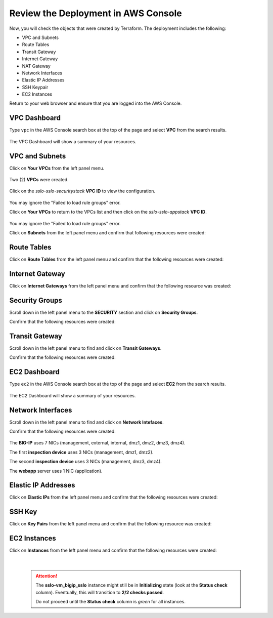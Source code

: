 Review the Deployment in AWS Console
================================================================================

Now, you will check the objects that were created by Terraform. The deployment includes the following:

- VPC and Subnets
- Route Tables
- Transit Gateway
- Internet Gateway
- NAT Gateway
- Network Interfaces
- Elastic IP Addresses
- SSH Keypair
- EC2 Instances


Return to your web browser and ensure that you are logged into the AWS Console.


VPC Dashboard
--------------------------------------------------------------------------------
Type ``vpc`` in the AWS Console search box at the top of the page and select **VPC** from the search results.

   .. image:: ./images/aws-vpc-1.png
      :align: left

The VPC Dashboard will show a summary of your resources.

   .. image:: ./images/aws-vpc-1a.png
      :align: left


VPC and Subnets
--------------------------------------------------------------------------------

Click on **Your VPCs** from the left panel menu.

   .. image:: ./images/aws-vpc-2.png
      :align: left

Two (2) **VPCs** were created.

   .. image:: ./images/aws-vpc-3.png
      :align: left


Click on the *sslo-sslo-securitystack* **VPC ID** to view the configuration.

   .. image:: ./images/aws-vpc-4.png
      :align: left

You may ignore the "Failed to load rule groups" error.


Click on **Your VPCs** to return to the VPCs list and then click on the *sslo-sslo-appstack* **VPC ID**.

   .. image:: ./images/aws-vpc-5.png
      :align: left

You may ignore the "Failed to load rule groups" error.

Click on **Subnets** from the left panel menu and confirm that following resources were created:

   .. image:: ./images/aws-vpc-subnets.png
      :align: left


Route Tables
--------------------------------------------------------------------------------
Click on **Route Tables** from the left panel menu and confirm that the following resources were created:

   .. image:: ./images/aws-vpc-rt.png
      :align: left


Internet Gateway
--------------------------------------------------------------------------------
Click on **Internet Gateways** from the left panel menu and confirm that the following resource was created:

   .. image:: ./images/aws-vpc-igw.png
      :align: left


Security Groups
--------------------------------------------------------------------------------
Scroll down in the left panel menu to the **SECURITY** section and click on **Security Groups**.

Confirm that the following resources were created:

   .. image:: ./images/aws-vpc-sg.png
      :align: left


Transit Gateway
--------------------------------------------------------------------------------
Scroll down in the left panel menu to find and click on **Transit Gateways**.

Confirm that the following resources were created:

   .. image:: ./images/aws-vpc-tgw.png
      :align: left


EC2 Dashboard
--------------------------------------------------------------------------------
Type ``ec2`` in the AWS Console search box at the top of the page and select **EC2** from the search results.

   .. image:: ./images/aws-ec2-1.png
      :align: left


The EC2 Dashboard will show a summary of your resources.

   .. image:: ./images/aws-ec2-2.png
      :align: left


Network Interfaces
--------------------------------------------------------------------------------
Scroll down in the left panel menu to find and click on **Network Intefaces**.

Confirm that the following resources were created:

   .. image:: ./images/aws-ec2-net.png
      :align: left


The **BIG-IP** uses 7 NICs (management, external, internal, dmz1, dmz2, dmz3, dmz4).

The first **inspection device** uses 3 NICs (management, dmz1, dmz2).

The second **inspection device** uses 3 NICs (management, dmz3, dmz4).

The **webapp** server uses 1 NIC (application).


Elastic IP Addresses
--------------------------------------------------------------------------------
Click on **Elastic IPs** from the left panel menu and confirm that the following resources were created:

   .. image:: ./images/aws-ec2-eip.png
      :align: left


SSH Key
--------------------------------------------------------------------------------
Click on **Key Pairs** from the left panel menu and confirm that the following resource was created:

   .. image:: ./images/aws-ec2-keypair.png
      :align: left


EC2 Instances
--------------------------------------------------------------------------------
Click on **Instances** from the left panel menu and confirm that the following resources were created:

   .. image:: ./images/aws-ec2-instance-1.png
      :align: left

   |

   .. attention::

     The **sslo-vm_bigip_sslo** instance might still be in **Initializing** state (look at the **Status check** column). Eventually, this will transition to **2/2 checks passed**.

     .. image:: ./images/aws-ec2-instance-2.png
         :align: left

     Do not proceed until the **Status check** column is *green* for all instances.
